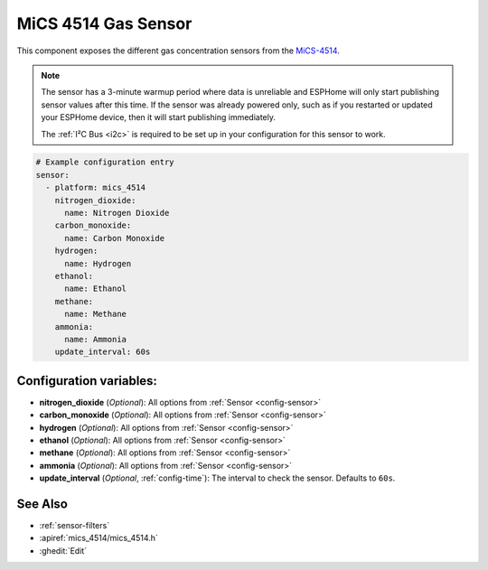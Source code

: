 MiCS 4514 Gas Sensor
====================

.. seo::
    :description: Instructions for setting up MiCS 4514 Gas sensors.
    :image: mics_4514.jpg
    :keywords: MiCS, 4514, MICS-4514

This component exposes the different gas concentration sensors from the `MiCS-4514 <https://www.dfrobot.com/product-2417.html>`__.

.. note::

    The sensor has a 3-minute warmup period where data is unreliable and ESPHome will only start publishing sensor values after this time.
    If the sensor was already powered only, such as if you restarted or updated your ESPHome device, then it will start publishing immediately.

    The :ref:`I²C Bus <i2c>` is required to be set up in your configuration for this sensor to work.

.. code-block:: yaml

    # Example configuration entry
    sensor:
      - platform: mics_4514
        nitrogen_dioxide:
          name: Nitrogen Dioxide
        carbon_monoxide:
          name: Carbon Monoxide
        hydrogen:
          name: Hydrogen
        ethanol:
          name: Ethanol
        methane:
          name: Methane
        ammonia:
          name: Ammonia
        update_interval: 60s

Configuration variables:
------------------------

- **nitrogen_dioxide** (*Optional*): All options from :ref:`Sensor <config-sensor>`
- **carbon_monoxide** (*Optional*): All options from :ref:`Sensor <config-sensor>`
- **hydrogen** (*Optional*): All options from :ref:`Sensor <config-sensor>`
- **ethanol** (*Optional*): All options from :ref:`Sensor <config-sensor>`
- **methane** (*Optional*): All options from :ref:`Sensor <config-sensor>`
- **ammonia** (*Optional*): All options from :ref:`Sensor <config-sensor>`
- **update_interval** (*Optional*, :ref:`config-time`): The interval to check the
  sensor. Defaults to ``60s``.

See Also
--------

- :ref:`sensor-filters`
- :apiref:`mics_4514/mics_4514.h`
- :ghedit:`Edit`
